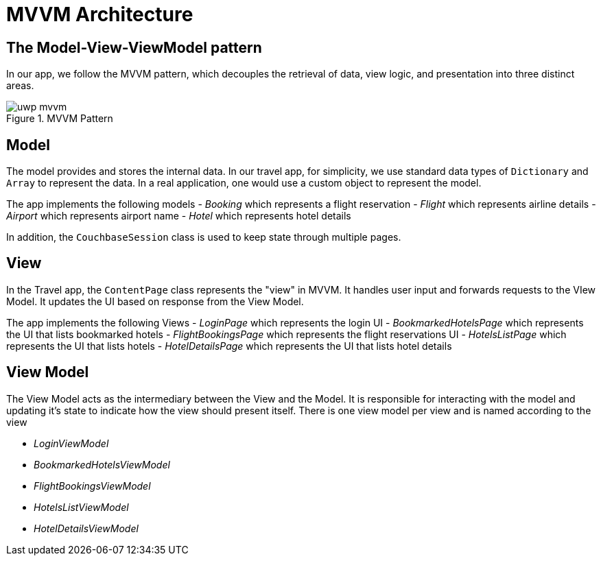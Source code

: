 = MVVM Architecture


== The Model-View-ViewModel pattern


In our app, we follow the MVVM pattern, which decouples the retrieval of data, view logic, and presentation into three distinct areas.

.MVVM Pattern
image::uwp_mvvm.png[]


== Model


The model provides and stores the internal data.
In our travel app, for simplicity, we use standard data types of `Dictionary` and `Array` to represent the data.
In a real application, one would use a custom object to represent the model.

The app implements the following models - _Booking_ which represents a flight reservation - _Flight_ which represents airline details - _Airport_ which represents airport name - _Hotel_ which represents hotel details

In addition, the `CouchbaseSession` class is used to keep state through multiple pages.


== View


In the Travel app, the `ContentPage` class represents the "view" in MVVM.
It handles user input and forwards requests to the VIew Model.
It updates the UI based on response from the View Model.

The app implements the following Views - _LoginPage_ which represents the login UI - _BookmarkedHotelsPage_ which represents the UI that lists bookmarked hotels - _FlightBookingsPage_ which represents the flight reservations UI - _HotelsListPage_ which represents the UI that lists hotels - _HotelDetailsPage_ which represents the UI that lists hotel details


== View Model


The View Model acts as the intermediary between the View and the Model.
It is responsible for interacting with the model and updating it's state to indicate how the view should present itself.
There is one view model per view and is named according to the view

* _LoginViewModel_
* _BookmarkedHotelsViewModel_
* _FlightBookingsViewModel_
* _HotelsListViewModel_
* _HotelDetailsViewModel_
